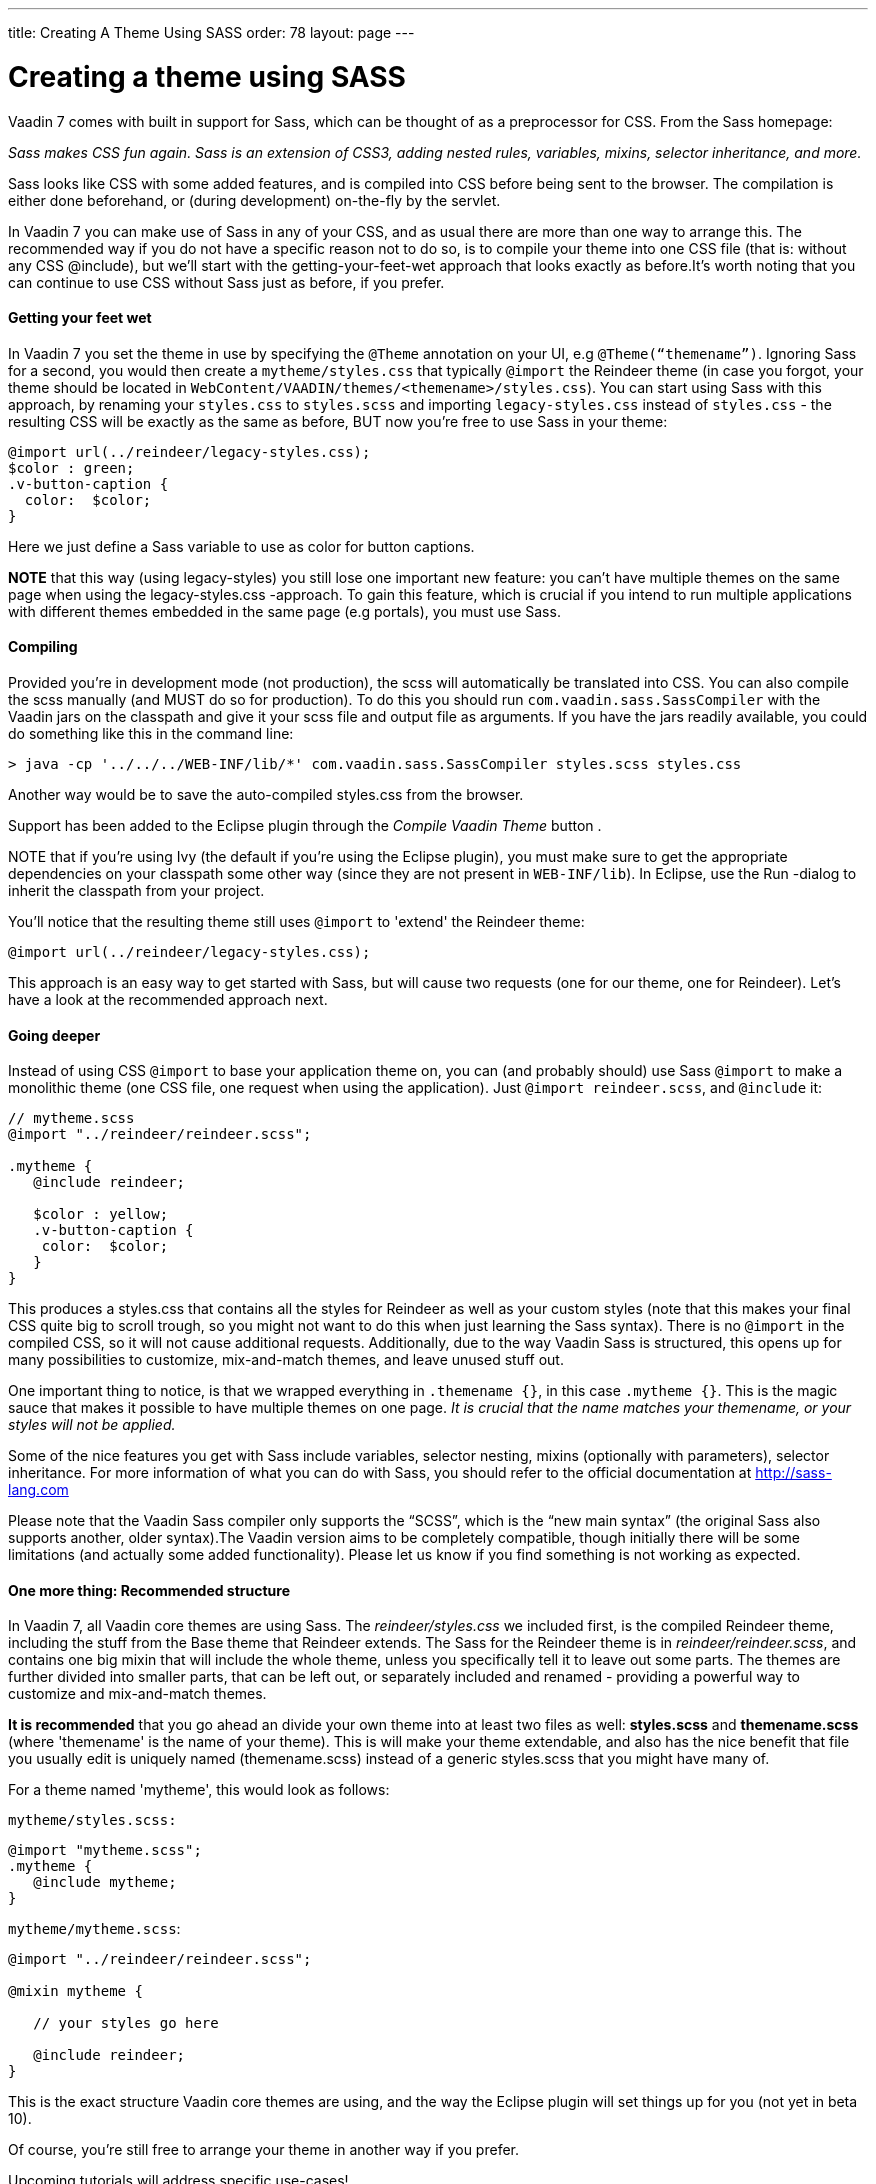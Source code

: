 ---
title: Creating A Theme Using SASS
order: 78
layout: page
---

[[creating-a-theme-using-sass]]
= Creating a theme using SASS

Vaadin 7 comes with built in support for Sass, which can be thought of
as a preprocessor for CSS. From the Sass homepage:

_Sass makes CSS fun again. Sass is an extension of CSS3, adding nested
rules, variables, mixins, selector inheritance, and more._

Sass looks like CSS with some added features, and is compiled into CSS
before being sent to the browser. The compilation is either done
beforehand, or (during development) on-the-fly by the servlet.

In Vaadin 7 you can make use of Sass in any of your CSS, and as usual
there are more than one way to arrange this. The recommended way if you
do not have a specific reason not to do so, is to compile your theme
into one CSS file (that is: without any CSS @include), but we'll start
with the getting-your-feet-wet approach that looks exactly as
before.It’s worth noting that you can continue to use CSS without Sass
just as before, if you prefer.

[[getting-your-feet-wet]]
Getting your feet wet
^^^^^^^^^^^^^^^^^^^^^

In Vaadin 7 you set the theme in use by specifying the `@Theme` annotation
on your UI, e.g `@Theme(“themename”)`. Ignoring Sass for a second, you
would then create a `mytheme/styles.css` that typically `@import` the
Reindeer theme (in case you forgot, your theme should be located in
`WebContent/VAADIN/themes/<themename>/styles.css`). You can start using
Sass with this approach, by renaming your `styles.css` to `styles.scss` and
importing `legacy-styles.css` instead of `styles.css` - the resulting CSS
will be exactly as the same as before, BUT now you're free to use Sass
in your theme:

[source,scss]
....
@import url(../reindeer/legacy-styles.css);
$color : green;
.v-button-caption {
  color:  $color;
}
....

Here we just define a Sass variable to use as color for button captions.

*NOTE* that this way (using legacy-styles) you still lose one important
new feature: you can't have multiple themes on the same page when using
the legacy-styles.css -approach. To gain this feature, which is crucial
if you intend to run multiple applications with different themes
embedded in the same page (e.g portals), you must use Sass.

[[compiling]]
Compiling
^^^^^^^^^

Provided you’re in development mode (not production), the scss will
automatically be translated into CSS. You can also compile the scss
manually (and MUST do so for production). To do this you should run
`com.vaadin.sass.SassCompiler` with the Vaadin jars on the classpath and
give it your scss file and output file as arguments. If you have the
jars readily available, you could do something like this in the command
line:

[source,bash]
....
> java -cp '../../../WEB-INF/lib/*' com.vaadin.sass.SassCompiler styles.scss styles.css
....

Another way would be to save the auto-compiled styles.css from the
browser.

Support has been added to the Eclipse plugin through the _Compile Vaadin
Theme_ button .

NOTE that if you're using Ivy (the default if you're using the Eclipse
plugin), you must make sure to get the appropriate dependencies on your
classpath some other way (since they are not present in `WEB-INF/lib`). In
Eclipse, use the Run -dialog to inherit the classpath from your project.

You'll notice that the resulting theme still uses `@import` to 'extend'
the Reindeer theme:

[source,scss]
....
@import url(../reindeer/legacy-styles.css);
....

This approach is an easy way to get started with Sass, but will cause
two requests (one for our theme, one for Reindeer). Let’s have a look at
the recommended approach next.

[[going-deeper]]
Going deeper
^^^^^^^^^^^^

Instead of using CSS `@import` to base your application theme on, you can
(and probably should) use Sass `@import` to make a monolithic theme (one
CSS file, one request when using the application). Just `@import reindeer.scss`, and `@include` it:

[source,scss]
....
// mytheme.scss
@import "../reindeer/reindeer.scss";

.mytheme {
   @include reindeer;

   $color : yellow;
   .v-button-caption {
    color:  $color;
   }
}
....

This produces a styles.css that contains all the styles for Reindeer as
well as your custom styles (note that this makes your final CSS quite
big to scroll trough, so you might not want to do this when just
learning the Sass syntax). There is no `@import` in the compiled CSS, so
it will not cause additional requests. Additionally, due to the way
Vaadin Sass is structured, this opens up for many possibilities to
customize, mix-and-match themes, and leave unused stuff out.

One important thing to notice, is that we wrapped everything in
`.themename {}`, in this case `.mytheme {}`. This is the magic sauce that
makes it possible to have multiple themes on one page. _It is crucial
that the name matches your themename, or your styles will not be
applied._

Some of the nice features you get with Sass include variables, selector
nesting, mixins (optionally with parameters), selector inheritance. For
more information of what you can do with Sass, you should refer to the
official documentation at http://sass-lang.com

Please note that the Vaadin Sass compiler only supports the “SCSS”,
which is the “new main syntax” (the original Sass also supports another,
older syntax).The Vaadin version aims to be completely compatible,
though initially there will be some limitations (and actually some added
functionality). Please let us know if you find something is not working
as expected.

[[one-more-thing-recommended-structure]]
One more thing: Recommended structure
^^^^^^^^^^^^^^^^^^^^^^^^^^^^^^^^^^^^^

In Vaadin 7, all Vaadin core themes are using Sass. The
_reindeer/styles.css_ we included first, is the compiled Reindeer theme,
including the stuff from the Base theme that Reindeer extends. The Sass
for the Reindeer theme is in _reindeer/reindeer.scss_, and contains one
big mixin that will include the whole theme, unless you specifically
tell it to leave out some parts. The themes are further divided into
smaller parts, that can be left out, or separately included and renamed
- providing a powerful way to customize and mix-and-match themes.

*It is recommended* that you go ahead an divide your own theme into at
least two files as well: *styles.scss* and *themename.scss* (where
'themename' is the name of your theme). This is will make your theme
extendable, and also has the nice benefit that file you usually edit is
uniquely named (themename.scss) instead of a generic styles.scss that
you might have many of.

For a theme named 'mytheme', this would look as follows:

`mytheme/styles.scss:`

[source,scss]
....
@import "mytheme.scss";
.mytheme {
   @include mytheme;
}
....

`mytheme/mytheme.scss`:

[source,scss]
....
@import "../reindeer/reindeer.scss";

@mixin mytheme {

   // your styles go here

   @include reindeer;
}
....

This is the exact structure Vaadin core themes are using, and the way
the Eclipse plugin will set things up for you (not yet in beta 10).

Of course, you're still free to arrange your theme in another way if you
prefer.

Upcoming tutorials will address specific use-cases!
